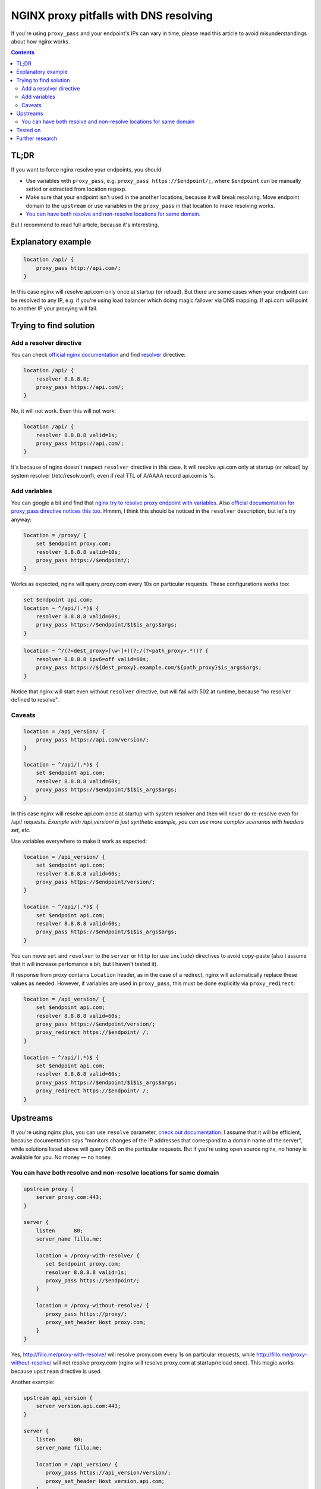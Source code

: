 ========================================
NGINX proxy pitfalls with DNS resolving
========================================

If you're using ``proxy_pass`` and your endpoint's IPs can vary in time, please read this article to avoid misunderstandings about how nginx works.

.. contents::

TL;DR
=====

If you want to force nginx resolve your endpoints, you should:

* Use variables with ``proxy_pass``, e.g. ``proxy_pass https://$endpoint/;``, where ``$endpoint`` can be manually setted or extracted from location regexp.
* Make sure that your endpoint isn't used in the another locations, because it will break resolving. Move endpoint domain to the ``upstream`` or use variables in the ``proxy_pass`` in that location to make resolving works.
* `You can have both resolve and non-resolve locations for same domain <https://github.com/DmitryFillo/nginx-proxy-pitfalls/blob/master/README.rst#you-can-have-both-resolve-and-non-resolve-locations-for-same-domain>`_.

But I recommend to read full article, because it's interesting.

Explanatory example
===================

.. code:: nginx

  location /api/ {
      proxy_pass http://api.com/;
  }

In this case nginx will resolve api.com only once at startup (or reload). But there are some cases when your endpoint can be resolved to any IP, e.g. if you're using load balancer which doing magic failover via DNS mapping. If api.com will point to another IP your proxying will fail.

Trying to find solution
=======================

Add a resolver directive
------------------------

You can check `official nginx documentation <http://nginx.org/en/docs/>`_ and find `resolver <http://nginx.org/en/docs/http/ngx_http_core_module.html#resolver>`_ directive:

.. code:: nginx

  location /api/ {
      resolver 8.8.8.8;
      proxy_pass https://api.com/;
  }

No, it will not work. Even this will not work:

.. code:: nginx

  location /api/ {
      resolver 8.8.8.8 valid=1s;
      proxy_pass https://api.com/;
  }

It's because of nginx doesn't respect ``resolver`` directive in this case. It will resolve api.com only at startup (or reload) by system resolver (/etc/resolv.conf), even if real TTL of A/AAAA record api.com is 1s.

Add variables
-------------

You can google a bit and find that `nginx try to resolve proxy endpoint with variables <https://trac.nginx.org/nginx/ticket/723>`_. Also `official documentation for proxy_pass directive notices this too <http://nginx.org/en/docs/http/ngx_http_proxy_module.html#proxy_pass>`_. Hmmm, I think this should be noticed in the ``resolver`` description, but let's try anyway:

.. code:: nginx

  location = /proxy/ {
      set $endpoint proxy.com;
      resolver 8.8.8.8 valid=10s;
      proxy_pass https://$endpoint/;
  }

Works as expected, nginx will query proxy.com every 10s on particular requests. These configurations works too:

.. code:: nginx

  set $endpoint api.com;
  location ~ ^/api/(.*)$ {
      resolver 8.8.8.8 valid=60s;
      proxy_pass https://$endpoint/$1$is_args$args;
  }

.. code:: nginx

  location ~ ^/(?<dest_proxy>[\w-]+)(?:/(?<path_proxy>.*))? {
      resolver 8.8.8.8 ipv6=off valid=60s;
      proxy_pass https://${dest_proxy}.example.com/${path_proxy}$is_args$args;
  }

Notice that nginx will start even without ``resolver`` directive, but will fail with 502 at runtime, because "no resolver defined to resolve".

Caveats
-------

.. code:: nginx

  location = /api_version/ {
      proxy_pass https://api.com/version/;
  }

  location ~ ^/api/(.*)$ {
      set $endpoint api.com;
      resolver 8.8.8.8 valid=60s;
      proxy_pass https://$endpoint/$1$is_args$args;
  }

In this case nginx will resolve api.com once at startup with system resolver and then will never do re-resolve even for /api/ requests. *Example with /api_version/ is just synthetic example, you can use more complex scenarios with headers set, etc.*

Use variables everywhere to make it work as expected:

.. code:: nginx

  location = /api_version/ {
      set $endpoint api.com;
      resolver 8.8.8.8 valid=60s;
      proxy_pass https://$endpoint/version/;
  }

  location ~ ^/api/(.*)$ {
      set $endpoint api.com;
      resolver 8.8.8.8 valid=60s;
      proxy_pass https://$endpoint/$1$is_args$args;
  }

You can move ``set`` and ``resolver`` to the ``server`` or ``http`` (or use ``include``) directives to avoid copy-paste (also I assume that it will increase perfomance a bit, but I haven't tested it).

If response from proxy contains ``Location`` header, as in the case of a redirect, nginx will automatically replace these values as needed. However, if variables are used in ``proxy_pass``, this must be done explicitly via ``proxy_redirect``:

.. code:: nginx

  location = /api_version/ {
      set $endpoint api.com;
      resolver 8.8.8.8 valid=60s;
      proxy_pass https://$endpoint/version/;
      proxy_redirect https://$endpoint/ /;
  }

  location ~ ^/api/(.*)$ {
      set $endpoint api.com;
      resolver 8.8.8.8 valid=60s;
      proxy_pass https://$endpoint/$1$is_args$args;
      proxy_redirect https://$endpoint/ /;
  }

Upstreams
=========

If you're using nginx plus, you can use ``resolve`` parameter, `check out documentation <http://nginx.org/en/docs/http/ngx_http_upstream_module.html#server>`_. I assume that it will be efficient, because documentation says "monitors changes of the IP addresses that correspond to a domain name of the server", while solutions listed above will query DNS on the particular requests. But if you're using open source nginx, no honey is available for you. No money — no honey.

You can have both resolve and non-resolve locations for same domain
-------------------------------------------------------------------

.. code:: nginx

  upstream proxy {
      server proxy.com:443;
  }

  server {
      listen      80;
      server_name fillo.me;

      location = /proxy-with-resolve/ {
         set $endpoint proxy.com;
         resolver 8.8.8.8 valid=1s;
         proxy_pass https://$endpoint/;
      }

      location = /proxy-without-resolve/ {
         proxy_pass https://proxy/;
         proxy_set_header Host proxy.com;
      }
  }

Yes, http://fillo.me/proxy-with-resolve/ will resolve proxy.com every 1s on particular requests, while http://fillo.me/proxy-without-resolve/ will not resolve proxy.com (nginx will resolve proxy.com at startup/reload once). This magic works because ``upstream`` directive is used.

Another example:

.. code:: nginx

  upstream api_version {
      server version.api.com:443;
  }

  server {
      listen      80;
      server_name fillo.me;

      location = /api_version/ {
         proxy_pass https://api_version/version/;
         proxy_set_header Host version.api.com;
      }

      location ~ ^/api/(?<dest_proxy>[\w-]+)(?:/(?<path_proxy>.*))? {
          resolver 8.8.8.8 valid=60s;
          proxy_pass https://${dest_proxy}.api.com/${path_proxy}$is_args$args;
      }
  }

* If you will open http://fillo.me/api_version/ then no resolve will be done, because of nginx resolved version.api.com at startup.
* If you will open http://fillo.me/api/version/version/ then it will work as expected, nginx will resolve version.api.com every 60s on particular request.
* If you will open http://fillo.me/api/checkout/items/ then it will work as expected, nginx will resolve checkout.api.com every 60s on particular request.

Tested on
=========

* 1.9.6
* 1.10.1

Although I think it works for many other versions.

Further research
================

* `This issue <https://trac.nginx.org/nginx/ticket/723>`_ says that changing HTTPS to the HTTP helps. Check how protocol changes affects examples above.
* Compare perfomance with and without resolving.
* Compare perfomance with different variables scopes.
* How to force upstream resolving.
